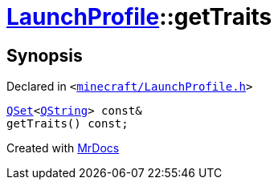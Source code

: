 [#LaunchProfile-getTraits]
= xref:LaunchProfile.adoc[LaunchProfile]::getTraits
:relfileprefix: ../
:mrdocs:


== Synopsis

Declared in `&lt;https://github.com/PrismLauncher/PrismLauncher/blob/develop/minecraft/LaunchProfile.h#L76[minecraft&sol;LaunchProfile&period;h]&gt;`

[source,cpp,subs="verbatim,replacements,macros,-callouts"]
----
xref:QSet.adoc[QSet]&lt;xref:QString.adoc[QString]&gt; const&
getTraits() const;
----



[.small]#Created with https://www.mrdocs.com[MrDocs]#
